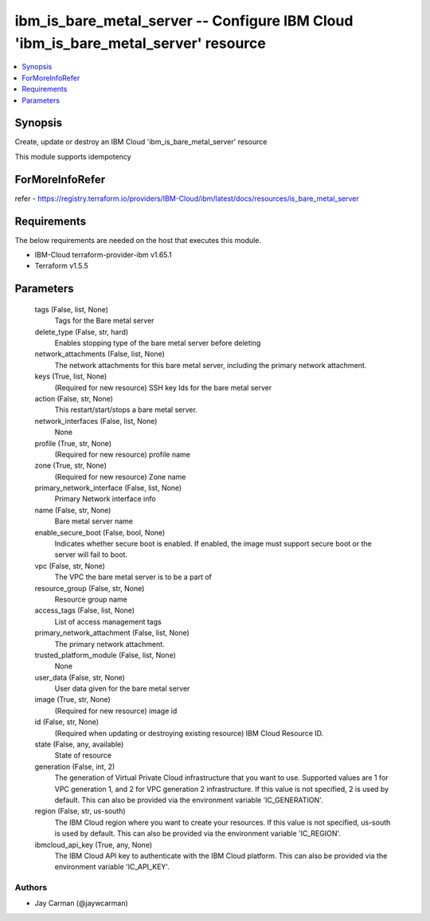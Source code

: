 
ibm_is_bare_metal_server -- Configure IBM Cloud 'ibm_is_bare_metal_server' resource
===================================================================================

.. contents::
   :local:
   :depth: 1


Synopsis
--------

Create, update or destroy an IBM Cloud 'ibm_is_bare_metal_server' resource

This module supports idempotency


ForMoreInfoRefer
----------------
refer - https://registry.terraform.io/providers/IBM-Cloud/ibm/latest/docs/resources/is_bare_metal_server

Requirements
------------
The below requirements are needed on the host that executes this module.

- IBM-Cloud terraform-provider-ibm v1.65.1
- Terraform v1.5.5



Parameters
----------

  tags (False, list, None)
    Tags for the Bare metal server


  delete_type (False, str, hard)
    Enables stopping type of the bare metal server before deleting


  network_attachments (False, list, None)
    The network attachments for this bare metal server, including the primary network attachment.


  keys (True, list, None)
    (Required for new resource) SSH key Ids for the bare metal server


  action (False, str, None)
    This restart/start/stops a bare metal server.


  network_interfaces (False, list, None)
    None


  profile (True, str, None)
    (Required for new resource) profile name


  zone (True, str, None)
    (Required for new resource) Zone name


  primary_network_interface (False, list, None)
    Primary Network interface info


  name (False, str, None)
    Bare metal server name


  enable_secure_boot (False, bool, None)
    Indicates whether secure boot is enabled. If enabled, the image must support secure boot or the server will fail to boot.


  vpc (False, str, None)
    The VPC the bare metal server is to be a part of


  resource_group (False, str, None)
    Resource group name


  access_tags (False, list, None)
    List of access management tags


  primary_network_attachment (False, list, None)
    The primary network attachment.


  trusted_platform_module (False, list, None)
    None


  user_data (False, str, None)
    User data given for the bare metal server


  image (True, str, None)
    (Required for new resource) image id


  id (False, str, None)
    (Required when updating or destroying existing resource) IBM Cloud Resource ID.


  state (False, any, available)
    State of resource


  generation (False, int, 2)
    The generation of Virtual Private Cloud infrastructure that you want to use. Supported values are 1 for VPC generation 1, and 2 for VPC generation 2 infrastructure. If this value is not specified, 2 is used by default. This can also be provided via the environment variable 'IC_GENERATION'.


  region (False, str, us-south)
    The IBM Cloud region where you want to create your resources. If this value is not specified, us-south is used by default. This can also be provided via the environment variable 'IC_REGION'.


  ibmcloud_api_key (True, any, None)
    The IBM Cloud API key to authenticate with the IBM Cloud platform. This can also be provided via the environment variable 'IC_API_KEY'.













Authors
~~~~~~~

- Jay Carman (@jaywcarman)


